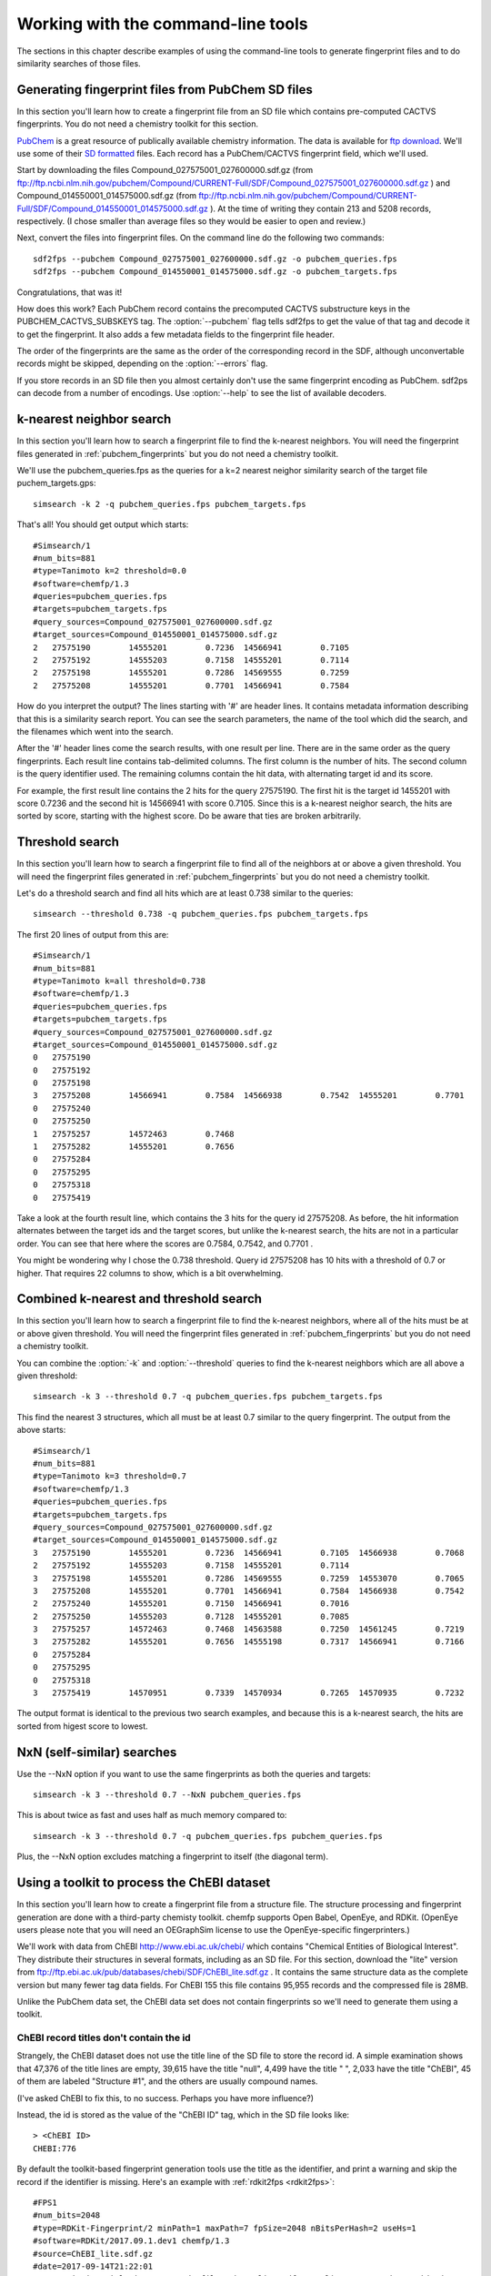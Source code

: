 .. highlight:: none

===================================
Working with the command-line tools
===================================

The sections in this chapter describe examples of using the
command-line tools to generate fingerprint files and to do similarity
searches of those files.

.. _pubchem_fingerprints:

Generating fingerprint files from PubChem SD files
==================================================

In this section you'll learn how to create a fingerprint file from an
SD file which contains pre-computed CACTVS fingerprints. You do not
need a chemistry toolkit for this section.

`PubChem <http://pubchem.ncbi.nlm.nih.gov/>`_ is a great resource
of publically available chemistry information. The data is available
for `ftp download <ftp://ftp.ncbi.nlm.nih.gov>`_. We'll use some of
their `SD formatted
<http://en.wikipedia.org/wiki/Structure_Data_File#SDF>`_ files.
Each record has a PubChem/CACTVS fingerprint field, which we'll used.

Start by downloading the files 
Compound_027575001_027600000.sdf.gz
(from
ftp://ftp.ncbi.nlm.nih.gov/pubchem/Compound/CURRENT-Full/SDF/Compound_027575001_027600000.sdf.gz
)
and Compound_014550001_014575000.sdf.gz
(from
ftp://ftp.ncbi.nlm.nih.gov/pubchem/Compound/CURRENT-Full/SDF/Compound_014550001_014575000.sdf.gz
). At the time of writing they contain 213 and 5208 records,
respectively. (I chose smaller than average files so they would be
easier to open and review.)

Next, convert the files into fingerprint files. On the command line
do the following two commands::

    sdf2fps --pubchem Compound_027575001_027600000.sdf.gz -o pubchem_queries.fps
    sdf2fps --pubchem Compound_014550001_014575000.sdf.gz -o pubchem_targets.fps

Congratulations, that was it!

How does this work? Each PubChem record contains the precomputed
CACTVS substructure keys in the PUBCHEM_CACTVS_SUBSKEYS tag. The
:option:`--pubchem` flag tells sdf2fps to get the value of that tag and decode
it to get the fingerprint. It also adds a few metadata fields to the
fingerprint file header.

The order of the fingerprints are the same as the order of the
corresponding record in the SDF, although unconvertable records might
be skipped, depending on the :option:`--errors` flag.

If you store records in an SD file then you almost certainly don't use
the same fingerprint encoding as PubChem. sdf2ps can decode from a
number of encodings. Use :option:`--help` to see the list of available
decoders.


k-nearest neighbor search
=========================

In this section you'll learn how to search a fingerprint file to find
the k-nearest neighbors. You will need the fingerprint files generated
in :ref:`pubchem_fingerprints` but you do not need a chemistry
toolkit.

We'll use the pubchem_queries.fps as the queries for a k=2 nearest
neighor similarity search of the target file puchem_targets.gps::

   simsearch -k 2 -q pubchem_queries.fps pubchem_targets.fps

That's all! You should get output which starts::

    #Simsearch/1
    #num_bits=881
    #type=Tanimoto k=2 threshold=0.0
    #software=chemfp/1.3
    #queries=pubchem_queries.fps
    #targets=pubchem_targets.fps
    #query_sources=Compound_027575001_027600000.sdf.gz
    #target_sources=Compound_014550001_014575000.sdf.gz
    2	27575190	14555201	0.7236	14566941	0.7105
    2	27575192	14555203	0.7158	14555201	0.7114
    2	27575198	14555201	0.7286	14569555	0.7259
    2	27575208	14555201	0.7701	14566941	0.7584

How do you interpret the output? The lines starting with '#' are
header lines. It contains metadata information describing that this is
a similarity search report. You can see the search parameters, the
name of the tool which did the search, and the filenames which went
into the search.

After the '#' header lines come the search results, with one result
per line. There are in the same order as the query fingerprints. Each
result line contains tab-delimited columns. The first column is the
number of hits. The second column is the query identifier used. The
remaining columns contain the hit data, with alternating target id and
its score.

For example, the first result line contains the 2 hits for the
query 27575190. The first hit is the target id 1455201 with score
0.7236 and the second hit is 14566941 with score 0.7105. Since this is
a k-nearest neighor search, the hits are sorted by score, starting
with the highest score. Do be aware that ties are broken arbitrarily.


Threshold search
================

In this section you'll learn how to search a fingerprint file to find
all of the neighbors at or above a given threshold. You will need the
fingerprint files generated in :ref:`pubchem_fingerprints` but you do
not need a chemistry toolkit.

Let's do a threshold search and find all hits which are at least 0.738
similar to the queries::

    simsearch --threshold 0.738 -q pubchem_queries.fps pubchem_targets.fps

The first 20 lines of output from this are::

    #Simsearch/1
    #num_bits=881
    #type=Tanimoto k=all threshold=0.738
    #software=chemfp/1.3
    #queries=pubchem_queries.fps
    #targets=pubchem_targets.fps
    #query_sources=Compound_027575001_027600000.sdf.gz
    #target_sources=Compound_014550001_014575000.sdf.gz
    0	27575190
    0	27575192
    0	27575198
    3	27575208	14566941	0.7584	14566938	0.7542	14555201	0.7701
    0	27575240
    0	27575250
    1	27575257	14572463	0.7468
    1	27575282	14555201	0.7656
    0	27575284
    0	27575295
    0	27575318
    0	27575419
    
Take a look at the fourth result line, which contains the 3 hits for
the query id 27575208. As before, the hit information alternates
between the target ids and the target scores, but unlike the k-nearest
search, the hits are not in a particular order. You can see that here
where the scores are 0.7584, 0.7542, and 0.7701 .

You might be wondering why I chose the 0.738 threshold. Query id
27575208 has 10 hits with a threshold of 0.7 or higher. That requires
22 columns to show, which is a bit overwhelming.

Combined k-nearest and threshold search
=======================================

In this section you'll learn how to search a fingerprint file to find
the k-nearest neighbors, where all of the hits must be at or above
given threshold. You will need the fingerprint files generated in
:ref:`pubchem_fingerprints` but you do not need a chemistry toolkit.


You can combine the :option:`-k` and :option:`--threshold` queries to
find the k-nearest neighbors which are all above a given threshold::

    simsearch -k 3 --threshold 0.7 -q pubchem_queries.fps pubchem_targets.fps

This find the nearest 3 structures, which all must be at least 0.7
similar to the query fingerprint. The output from the above starts::

    #Simsearch/1
    #num_bits=881
    #type=Tanimoto k=3 threshold=0.7
    #software=chemfp/1.3
    #queries=pubchem_queries.fps
    #targets=pubchem_targets.fps
    #query_sources=Compound_027575001_027600000.sdf.gz
    #target_sources=Compound_014550001_014575000.sdf.gz
    3	27575190	14555201	0.7236	14566941	0.7105	14566938	0.7068
    2	27575192	14555203	0.7158	14555201	0.7114
    3	27575198	14555201	0.7286	14569555	0.7259	14553070	0.7065
    3	27575208	14555201	0.7701	14566941	0.7584	14566938	0.7542
    2	27575240	14555201	0.7150	14566941	0.7016
    2	27575250	14555203	0.7128	14555201	0.7085
    3	27575257	14572463	0.7468	14563588	0.7250	14561245	0.7219
    3	27575282	14555201	0.7656	14555198	0.7317	14566941	0.7166
    0	27575284
    0	27575295
    0	27575318
    3	27575419	14570951	0.7339	14570934	0.7265	14570935	0.7232

The output format is identical to the previous two search examples,
and because this is a k-nearest search, the hits are sorted from
higest score to lowest.

NxN (self-similar) searches
===========================

Use the --NxN option if you want to use the same fingerprints as both
the queries and targets::

    simsearch -k 3 --threshold 0.7 --NxN pubchem_queries.fps

This is about twice as fast and uses half as much memory compared to::

    simsearch -k 3 --threshold 0.7 -q pubchem_queries.fps pubchem_queries.fps

Plus, the --NxN option excludes matching a fingerprint to itself (the
diagonal term).

.. _chebi_fingerprints:

Using a toolkit to process the ChEBI dataset
============================================

In this section you'll learn how to create a fingerprint file from a
structure file. The structure processing and fingerprint generation
are done with a third-party chemisty toolkit. chemfp supports Open
Babel, OpenEye, and RDKit. (OpenEye users please note that you will
need an OEGraphSim license to use the OpenEye-specific
fingerprinters.)


We'll work with data from ChEBI http://www.ebi.ac.uk/chebi/ which
contains "Chemical Entities of Biological Interest". They distribute
their structures in several formats, including as an SD file. For this
section, download the "lite" version from
ftp://ftp.ebi.ac.uk/pub/databases/chebi/SDF/ChEBI_lite.sdf.gz . It
contains the same structure data as the complete version but many
fewer tag data fields.  For ChEBI 155 this file contains 95,955 records
and the compressed file is 28MB.

Unlike the PubChem data set, the ChEBI data set does not contain
fingerprints so we'll need to generate them using a toolkit.

ChEBI record titles don't contain the id
----------------------------------------

Strangely, the ChEBI dataset does not use the title line of the SD
file to store the record id. A simple examination shows that 47,376 of
the title lines are empty, 39,615 have the title "null", 4,499 have
the title " ", 2,033 have the title "ChEBI", 45 of them are labeled
"Structure #1", and the others are usually compound names.

(I've asked ChEBI to fix this, to no success. Perhaps you have more
influence?)

Instead, the id is stored as the value of the "ChEBI ID" tag, which
in the SD file looks like::

    > <ChEBI ID>
    CHEBI:776

By default the toolkit-based fingerprint generation tools use the
title as the identifier, and print a warning and skip the record if
the identifier is missing. Here's an example with :ref:`rdkit2fps
<rdkit2fps>`::

    #FPS1
    #num_bits=2048
    #type=RDKit-Fingerprint/2 minPath=1 maxPath=7 fpSize=2048 nBitsPerHash=2 useHs=1
    #software=RDKit/2017.09.1.dev1 chemfp/1.3
    #source=ChEBI_lite.sdf.gz
    #date=2017-09-14T21:22:01
    ERROR: Missing title in SD record, file 'ChEBI_lite.sdf.gz', line 1, record #1. Skipping.
    ERROR: Missing title in SD record, file 'ChEBI_lite.sdf.gz', line 62, record #2. Skipping.
    ERROR: Missing title in SD record, file 'ChEBI_lite.sdf.gz', line 100, record #3. Skipping.
    ERROR: Missing title in SD record, file 'ChEBI_lite.sdf.gz', line 135, record #4. Skipping.
    ERROR: Missing title in SD record, file 'ChEBI_lite.sdf.gz', line 201, record #5. Skipping.
    ERROR: Missing title in SD record, file 'ChEBI_lite.sdf.gz', line 236, record #6. Skipping.
    [23:22:01]  S group MUL ignored on line 103
    ERROR: Missing title in SD record, file 'ChEBI_lite.sdf.gz', line 264, record #7. Skipping.
    [23:22:01]  Unhandled CTAB feature: S group SRU on line: 31. Molecule skipped.
    ERROR: Missing title in SD record, file 'ChEBI_lite.sdf.gz', line 435, record #9. Skipping.
    ERROR: Missing title in SD record, file 'ChEBI_lite.sdf.gz', line 519, record #10. Skipping.
    ERROR: Missing title in SD record, file 'ChEBI_lite.sdf.gz', line 581, record #11. Skipping.
    031087be231150242e714400920000a193c1080c02858a1116a68100a58806342840405253004080c8cc3c4811
    4101b25081a10c025e634c08a1c00088102c0400121040a2080505188a9c0a150000028211219c1001000981c4
    804417180aca0401408500180182210716db1580708a0b8a0802820532854411200c1101040404001118600d0a
    518402385dc00011290602205a070480c148f240421000c321801922c7808740cd0b10ea4c40000403dc180121
    94d8d120020150b3d00043a24370000201042881d15018c0e0901442881d68604c4a83808110c772a824051948
    003c801360600221040010e20418381668404b0424ec130f05a090c94960e0	ChEBI
    00008000000000000000002880000000000000000200000004008000000000000000200040000002000c000000
    000000000080080000000200400100000000000000001000000400001000000000000000800000000000000100
    00000801002000000001000000400004c000000000000000800004000000001102000000200004000000100300
    08000000000000000000000000000000000820000404000000800000400000200c000008040000000000000000
    200101008000000000000000000202000002008000000000000002000000000008000400000000000000000100
    40000100020080000001000300280000002002000000000000000000000000	ChEBI

That output contains only two fingerprint records, both with the id
"ChEBI". The other records had no title and were skipped, with a
message sent to stderr describing the problem and the location of the
record containing the problem.

(If the first 100 records have no identifiers then the command-line
tools will exit even if :option:`--errors` is ignore. This is a safety
mechanism. Let me know if it's a problem.)

Instead, use the :option:`--id-tag` option to specify of the name of
the data tag containing the id. For this data set you'll need to write
it as::

    --id-tag "ChEBI ID"

The quotes are important because of the space in the tag name.

Here's what that looks like::

    [23:25:17]  S group MUL ignored on line 103
    [23:25:17]  Unhandled CTAB feature: S group SRU on line: 31. Molecule skipped.
    #FPS1
    #num_bits=2048
    #type=RDKit-Fingerprint/2 minPath=1 maxPath=7 fpSize=2048 nBitsPerHash=2 useHs=1
    #software=RDKit/2017.09.1.dev1 chemfp/1.3
    #source=ChEBI_lite.sdf.gz
    #date=2017-09-14T21:25:17
    10208220141258c184490038b4124609db0030024a0765883c62c9e1288a1dc224de62f445743b8b
    30ad542718468104d521a214227b29ba3822fbf20e15491802a051532cd10d902c39b02b51648981
    9c87eb41142811026d510a890a711cb02f2090ddacd990c5240cc282090640103d0a0a8b460184f5
    11114e2a8060200804529804532313bb03912d5e2857a6028960189e370100052c63474748a1c000
    8079f49c484ca04c0d0bcb2c64b72401042a1f82002b097e852830e5898302021a1203e412064814
    a598741c014e9210bc30ab180f0162029d4c446aa01c34850071e4ff037a60e732fd85014344f82a
    344aa98398654481b003a84f201f518f	CHEBI:90
    00000000080200412008000008000004000010100022008000400002000020100020006000800001
    01000100080001000010000002002200000200000008000000400002100000000080000004401000
    80200020800200002000001400022064000004244810000000000080000a80012002020004198002
    00080200020020120040203001000802010100024211000004400000000100200003000001000100
    0100021000a200601080002a00002020048004030000884084000008000002040200010800000000
    2000010022000800002000020001400020800100025040000000200a080244000060008000000802
    8100c801108000000041c00200800002	CHEBI:165

In addition to "ChEBI ID" there's also a "ChEBI Name" tag which
includes data values like "tropic acid" and
"(+)-guaia-6,9-diene". Every ChEBI record has a unique name so the
names could also be used as the primary identifier.

The FPS fingerprint file format allows identifiers with a space, or
comma, or anything other tab, newline, and a couple of other special
bytes, so it's no problem using those names directly.

To use the ChEBI Name as the primary chemfp identifier, specify::

    --id-tag "ChEBI Name"


Generating fingerprints with Open Babel
---------------------------------------

If you have the Open Babel Python library installed then you can use
:ref:`ob2fps <ob2fps>` to generate fingerprints::

    ob2fps --id-tag "ChEBI ID" ChEBI_lite.sdf.gz -o ob_chebi.fps

This takes just under 3 minutes on my 7 year old desktop to process
all of the records.

The default uses the FP2 fingerprints, so the above is the same as::

    ob2fps --FP2 --id-tag "ChEBI ID" ChEBI_lite.sdf.gz -o ob_chebi.fps

ob2fps can generate several other types of fingerprints. (Use
:option:`--help` for a list.) For example, to generate the Open Babel
implementation of the MACCS definition use::

    ob2fps --MACCS --id-tag "ChEBI ID" ChEBI_lite.sdf.gz -o chebi_maccs.fps


Generating fingerprints with OpenEye
------------------------------------

If you have the OEChem Python library installed, with licenses for
OEChem and OEGraphSim, then you can use :ref:`oe2fps <oe2fps>` to
generate fingerprints::

    oe2fps --id-tag "ChEBI ID" ChEBI_lite.sdf.gz -o oe_chebi.fps

This takes about 40 seconds on my desktop and generates a number of
warnings like "Stereochemistry corrected on atom number 17 of",
"Unsupported Sgroup information ignored", and "Invalid stereochemistry
specified for atom number 9 of". Normally the record title comes after
the "... of", but the title is blank for most of the records.

OEChem could not parse 7 of the 95,955 records. I looked at the
failing records and noticed that all of them had 0 atoms and 0 bonds.

The default settings produce OEGraphSim path fingerprint with the
values::

    numbits=4096 minbonds=0 maxbonds=5
       atype=Arom|AtmNum|Chiral|EqHalo|FCharge|HvyDeg|Hyb btype=Order|Chiral 

Each of these can be changed through command-line options.

oe2fps can generate several other types of fingerprints. For example,
to generate the OpenEye implementation of the MACCS definition specify::

   oe2fps --maccs166 --id-tag "ChEBI ID" ChEBI_lite.sdf.gz -o chebi_maccs.fps

Use :option:`--help` for a list of available oe2fps fingerprints or to
see more configuration details.

Generating fingerprints with RDKit
----------------------------------

If you have the RDKit Python library installed then you can use
:ref:`rdkit2fps <rdkit2fps>` to generate fingerprints. Based on the
previous examples you probably guessed that the command-line is::

    rdkit2fps --id-tag "ChEBI ID" ChEBI_lite.sdf.gz -o rdkit_chebi.fps

This takes just under 6 minutes on my desktop, and RDKit did not
generate fingerprints for 1,101 of the 95,955 records.
    
You can see some of the RDKit error messages in the output, like::

    [00:47:02] Explicit valence for atom # 12 N, 4, is greater than permitted
    [00:47:02]  S group DAT ignored on line 102

These come from RDKit's error log. RDKit is careful to check that
structures make chemical sense, and in this case it didn't like the
4-valent nitrogen. It refuses to process this molecule.


The default generates RDKit's path fingerprints with parameters::

    minPath=1 maxPath=7 fpSize=2048 nBitsPerHash=2 useHs=1  

(NOTE! In chemfp 1.1 the default nBitsPerHash was 4. The RDKit default
nBitsPerHash is 2.)

Each of those can be changed through command-line options. See rdkit2fps
:option:`--help` for details, where you'll also see a list of the
other available fingerprint types.

For example, to generate the RDKit implementation of the MACCS
definition use::

  rdkit2fps --maccs166 --id-tag "ChEBI ID" ChEBI_lite.sdf.gz -o chebi_maccs.fps

while the following generates the Morgan/circular fingerprint with
radius 3::

  rdkit2fps --morgan --radius 3 --id-tag "ChEBI ID" ChEBI_lite.sdf.gz

Alternate error handlers
========================

In this section you'll learn how to change the error handler for
rdkit2fps using the :option:`--errors` option.

By default the "<toolkit>2fps" programs "ignore" structures which
could not be parsed into a molecule option. There are two other
options. They can "report" more information about the failure case and
keep on processing, or they can be "strict" and exit after reporting
the error.

This is configured with the :option:`--errors` option.

Here's the rdkit2fps output using :option:`--errors report`::

    [00:52:39]  S group MUL ignored on line 103
    [00:52:39]  Unhandled CTAB feature: S group SRU on line: 36. Molecule skipped.
    ERROR: Could not parse molecule block, file 'ChEBI_lite.sdf.gz', line 12036, record #179. Skipping.
    [00:52:39] Explicit valence for atom # 12 N, 4, is greater than permitted
    ERROR: Could not parse molecule block, file 'ChEBI_lite.sdf.gz', line 16213, record #265. Skipping.

The first two lines come from RDKit. The third line is from chemfp,
reporting which record could not be parsed. (The record starts at line
12036 of the file and the SRU is on line 36 of the record, so the SRU
is at line 12072.) The fourth line is another RDKit error message, and
the last line is another chemfp error message.

Here's the rdkit2fps output using :option:`--errors strict`::

    [00:54:30]  S group MUL ignored on line 103
    [00:54:30]  Unhandled CTAB feature: S group SRU on line: 36. Molecule skipped.
    ERROR: Could not parse molecule block, file 'ChEBI_lite.sdf.gz', line 12036, record #179. Exiting.

Because this is strict mode, processing exits at the first failure.

The ob2fps and oe2fps tools implement the :option:`--errors` option,
but they aren't as useful as rdkit2fps because the underlying APIs
don't give useful feedback to chemfp about which records failed. For
example, the standard OEChem file reader automatically skips records
that it cannot parse. Chemfp can't report anything when it doesn't
know there was a failure.

The default error handler in chemfp 1.1 was "strict". In practice this
proved more annoying than useful because most people want to skip the
records which could not be processed. They would then contact me
asking what was wrong, or doing some pre-processing to remove the
failure cases.

One of the few times when it is useful is for records which contain no
identifier. When I changed the default from "strict" to "ignore" and
tried to process ChEBI, I was confused at first about why the output
file was so small. Then I realized that it's because the many records
without a title were skipped, and there was no feedback about skipping
those records.

I changed the code so missing identifiers are always reported, even if
the error setting is "ignore". Missing identifiers will still stop
processing if the error setting is "strict".


chemfp's two cross-toolkit substructure fingerprints
====================================================

In this section you'll learn how to generate the two
substructure-based fingerprints which come as part of chemfp. These
are based on cross-toolkit SMARTS pattern definitions and can be used
with Open Babel, OpenEye, and RDKit. (For OpenEye users, these
fingerprints use the base OEChem library and not the separately licensed
OEGraphSim add-on.)

Chemfp implements two platform-independent fingerprints where were
originally designed for substructure filters but which are also used
for similarity searches. One is based on the 166-bit MACCS
implementation in RDKit and the other is derived from the 881-bit
PubChem/CACTVS substructure fingerprints.

The chemfp MACCS definition is called "rdmaccs" because it closely
derives from the MACCS SMARTS patterns used in RDKit. (These pattern
definitions are also used in Open Babel and the CDK, but are
completely independent from the OpenEye implementation.)

Here are example of the respective rdmaccs fingerprint for phenol
using each of the toolkits.

Open Babel::

    % echo "c1ccccc1O phenol" | ob2fps --in smi --rdmaccs 
    #FPS1
    #num_bits=166
    #type=RDMACCS-OpenBabel/2
    #software=OpenBabel/2.4.1 chemfp/1.3
    #date=2017-09-12T23:16:00
    00000000000000000000000000000140004480101e	phenol

OpenEye::

    % echo "c1ccccc1O phenol" | oe2fps --in smi --rdmaccs
    #FPS1
    #num_bits=166
    #type=RDMACCS-OpenEye/2
    #software=OEChem/2.1.3 (20170828) chemfp/1.3
    #date=2017-09-12T23:19:19
    00000000000000000000000000000140004480101e	phenol

RDKit::

    % echo "c1ccccc1O phenol" | rdkit2fps --in smi --rdmaccs
    #FPS1
    #num_bits=166
    #type=RDMACCS-RDKit/2
    #software=RDKit/2017.09.1 chemfp/1.3
    #date=2017-09-12T23:20:30
    00000000000000000000000000000140004480101e	phenol


For more complex molecules it's possible that different toolkits
produce different fingerprint rdmaccs, even though the toolkits use
the same SMARTS definitions. Each toolkit has a different
understanding of chemistry. The most notable is the different
definition of aromaticity, so the bit for "two or more aromatic rings"
will be toolkit dependent.


substruct fingerprints
----------------------

chemp also includes a "substruct" substructure fingerprint. This is an
881 bit fingerprint derived from the PubChem/CACTVS substructure
keys. They do not match the CACTVS fingerprints exactly, in part due
to differences in ring perception. Some of the substruct bits will
always be 0. With that caution in mind, if you want to try them out,
use the :option:`--substruct` option.

The term "substruct" is a horribly generic name, but I couldn't think
of a better one. Until chemfp 3.0 I said these fingerprints were
"experimental", in that I hadn't fully validated them against
PubChem/CACTVS and could not tell you the error rate. I still haven't
done that.

What's changed is that I've found out over the years that people are
using the substruct fingerprints, even without full validatation. That
surprised me, but use is its own form of validation. I still would
like to validate the fingerprints, but it's slow, tedious work which I
am not really interested in doing. Nor does it earn me any
money. Plus, if the validation does lead to any changes, it's easy to
simply change the version number.
